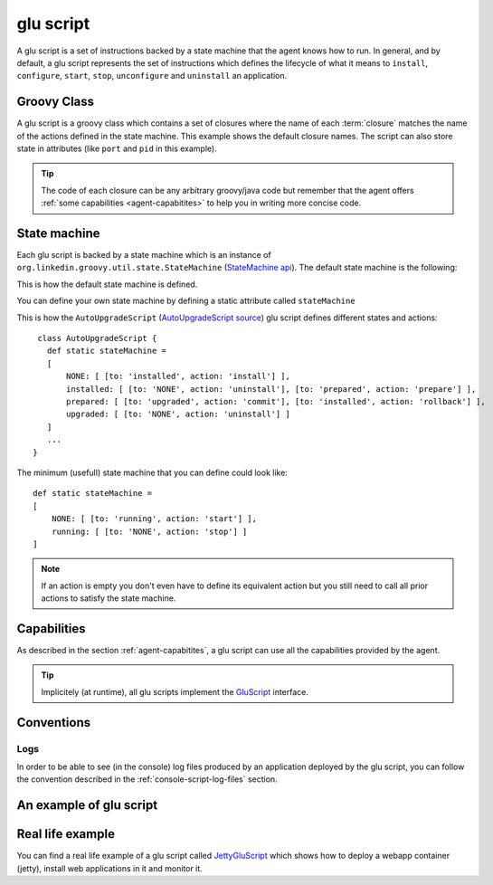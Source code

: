 .. Copyright (c) 2011 Yan Pujante

   Licensed under the Apache License, Version 2.0 (the "License"); you may not
   use this file except in compliance with the License. You may obtain a copy of
   the License at

   http://www.apache.org/licenses/LICENSE-2.0

   Unless required by applicable law or agreed to in writing, software
   distributed under the License is distributed on an "AS IS" BASIS, WITHOUT
   WARRANTIES OR CONDITIONS OF ANY KIND, either express or implied. See the
   License for the specific language governing permissions and limitations under
   the License.

.. |script-logo| image:: /images/script-logo-86.png
   :alt: script logo
   :class: header-logo

|script-logo| glu script
========================
A glu script is a set of instructions backed by a state machine that the agent knows how to run. In general, and by default, a glu script represents the set of instructions which defines the lifecycle of what it means to ``install``, ``configure``, ``start``, ``stop``, ``unconfigure`` and ``uninstall`` an application.

Groovy Class
------------

.. image:: /images/MyGluScript.png
   :align: center
   :alt: MyGluScript.groovy

A glu script is a groovy class which contains a set of closures where the name of each :term:`closure` matches the name of the actions defined in the state machine. This example shows the default closure names. The script can also store state in attributes (like ``port`` and ``pid`` in this example). 

.. tip:: The code of each closure can be any arbitrary groovy/java code but remember that the agent offers :ref:`some capabilities <agent-capabitites>` to help you in writing more concise code.

State machine
-------------
Each glu script is backed by a state machine which is an instance of ``org.linkedin.groovy.util.state.StateMachine`` (`StateMachine api <https://github.com/linkedin/linkedin-utils/blob/master/org.linkedin.util-groovy/src/main/groovy/org/linkedin/groovy/util/state/StateMachine.groovy>`_). The default state machine is the following:

.. image:: /images/state_machine_diagram.png
   :align: center
   :width: 800
   :height: 213
   :scale: 85
   :alt: State Machine diagram

This is how the default state machine is defined.

.. image:: /images/state_machine.png
   :align: center
   :width: 977
   :height: 151
   :scale: 70
   :alt: State Machine Definition

You can define your own state machine by defining a static attribute called ``stateMachine``

This is how the ``AutoUpgradeScript`` (`AutoUpgradeScript source <https://github.com/linkedin/glu/blob/master/agent/org.linkedin.glu.agent-impl/src/main/groovy/org/linkedin/glu/agent/impl/script/AutoUpgradeScript.groovy>`_) glu script defines different states and actions::

    class AutoUpgradeScript {
      def static stateMachine =
      [
          NONE: [ [to: 'installed', action: 'install'] ],
          installed: [ [to: 'NONE', action: 'uninstall'], [to: 'prepared', action: 'prepare'] ],
          prepared: [ [to: 'upgraded', action: 'commit'], [to: 'installed', action: 'rollback'] ],
          upgraded: [ [to: 'NONE', action: 'uninstall'] ]
      ]
      ...
   }

The minimum (usefull) state machine that you can define could look like::

    def static stateMachine =
    [
        NONE: [ [to: 'running', action: 'start'] ],
        running: [ [to: 'NONE', action: 'stop'] ]
    ]

.. note:: If an action is empty you don't even have to define its equivalent action but you still need to call all prior actions to satisfy the state machine.

Capabilities
------------
As described in the section :ref:`agent-capabitites`, a glu script can use all the capabilities provided by the agent.

.. tip:: 
   Implicitely (at runtime), all glu scripts implement the `GluScript <https://github.com/linkedin/glu/blob/master/agent/org.linkedin.glu.agent-impl/src/main/groovy/org/linkedin/glu/agent/impl/GluScript.groovy>`_ interface.

Conventions
-----------

Logs
^^^^
In order to be able to see (in the console) log files produced by an application deployed by the glu script, you can follow the convention described in the :ref:`console-script-log-files` section.


An example of glu script
------------------------

.. image:: /images/glu_script_example.png
   :align: center
   :width: 800
   :height: 581
   :scale: 85
   :alt: glu script example

Real life example
-----------------
You can find a real life example of a glu script called `JettyGluScript <https://github.com/linkedin/glu/blob/master/scripts/org.linkedin.glu.script-jetty/src/main/groovy/JettyGluScript.groovy>`_ which shows how to deploy a webapp container (jetty), install web applications in it and monitor it.
